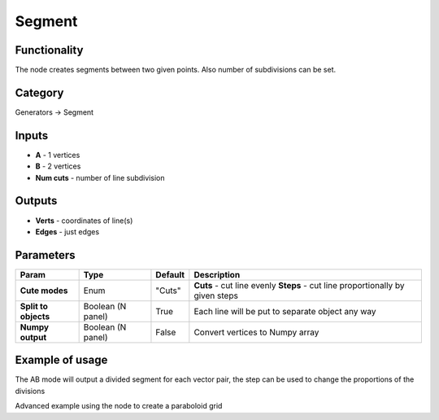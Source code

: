 Segment
=======

.. image:: https://user-images.githubusercontent.com/28003269/72606242-ac01b900-3937-11ea-9cb5-1e7b67c00bca.png

Functionality
-------------

The node creates segments between two given points. Also number of subdivisions can be set.

Category
--------

Generators -> Segment

Inputs
------

- **A** - 1 vertices
- **B** - 2 vertices
- **Num cuts** - number of line subdivision

Outputs
-------

- **Verts** - coordinates of line(s)
- **Edges** - just edges

Parameters
----------

+---------------+---------------+--------------+---------------------------------------------------------+
| Param         | Type          | Default      | Description                                             |
+===============+===============+==============+=========================================================+
| **Cute modes**| Enum          | "Cuts"       | **Cuts** - cut line evenly                              |
|               |               |              | **Steps** - cut line proportionally by given steps      |
+---------------+---------------+--------------+---------------------------------------------------------+
| **Split to    | Boolean       |              |                                                         |
| objects**     | (N panel)     | True         | Each line will be put to separate object any way        |
+---------------+---------------+--------------+---------------------------------------------------------+
| **Numpy       | Boolean       | False        | Convert vertices to Numpy array                         |
| output**      | (N panel)     |              |                                                         |
+---------------+---------------+--------------+---------------------------------------------------------+

Example of usage
----------------


.. image:: https://user-images.githubusercontent.com/28003269/72215874-bdf7ec00-3532-11ea-9e50-41234fe02862.png
  :alt: LineDemo4.PNG

The AB mode will output a divided segment for each vector pair, the step can be used to change the proportions of the divisions


.. image:: https://user-images.githubusercontent.com/28003269/72215940-b5ec7c00-3533-11ea-92e5-e3965487a8c1.png
  :alt: LineDemo5.PNG

Advanced example using the node to create a paraboloid grid